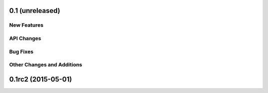 0.1 (unreleased)
----------------

New Features
^^^^^^^^^^^^

API Changes
^^^^^^^^^^^

Bug Fixes
^^^^^^^^^

Other Changes and Additions
^^^^^^^^^^^^^^^^^^^^^^^^^^^


0.1rc2 (2015-05-01)
-------------------
